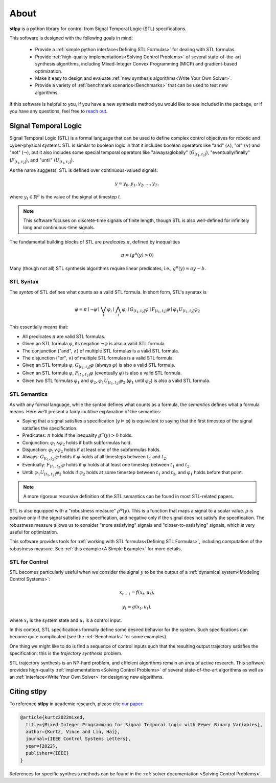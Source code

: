 ========
About
========

**stlpy** is a python library for control from Signal Temporal Logic (STL) specifications. 

This software is designed with the following goals in mind:

    - Provide a :ref:`simple python interface<Defining STL Formulas>` for 
      dealing with STL formulas
    - Provide :ref:`high-quality implementations<Solving Control Problems>` 
      of several state-of-the-art synthesis algorithms, including Mixed-Integer
      Convex Programming (MICP) and gradient-based optimization.
    - Make it easy to design and evaluate 
      :ref:`new synthesis algorithms<Write Your Own Solver>`. 
    - Provide a variety of :ref:`benchmark scenarios<Benchmarks>`
      that can be used to test new algorithms.

If this software is helpful to you, if you have a new synthesis method you would like to see
included in the package, or if you have any questions, feel free to `reach out`_. 

.. _reach out: vjkurtz@gmail.com

Signal Temporal Logic
=====================

Signal Temporal Logic (STL) is a formal language that can be used to define 
complex control objectives for robotic and cyber-physical systems. STL is similar to 
boolean logic in that it includes boolean operators like "and" (:math:`\land`), "or"
(:math:`\lor`) and "not" (:math:`\lnot`), but it also includes some special temporal
operators like "always/globally" (:math:`G_{[t_1,t_2]}`), "eventually/finally" 
(:math:`F_{[t_1,t_2]}`), and "until" (:math:`U_{[t_1,t_2]}`).

As the name suggests, STL is defined over continuous-valued signals:

.. math::

    y = y_0,y_1,y_2,\dots,y_T,

where :math:`y_t \in \mathbb{R}^p` is the value of the signal at timestep :math:`t`.

.. note::

    This software focuses on discrete-time signals of finite length, though STL is also
    well-defined for infinitely long and continuous-time signals. 

The fundamental building blocks of STL are *predicates* :math:`\pi`, defined by inequalities

.. math::

    \pi = ( g^{\pi}(y) > 0 )

Many (though not all) STL synthesis algorithms require linear predicates, i.e., 
:math:`g^{\pi}(y) = a y - b`.

STL Syntax
----------

The *syntax* of STL defines what counts as a valid STL formula. In short form, STL's synatax is

.. math::

    \varphi = \pi \mid \lnot \varphi \mid \bigvee_i \varphi_i \mid \bigwedge_i \varphi_i
    \mid G_{[t_1,t_2]} \varphi \mid F_{[t_1,t_2]} \varphi \mid \varphi_1 U_{[t_1,t_2]} \varphi_2

This essentially means that:

- All predicates :math:`\pi` are valid STL formulas.
- Given an STL formula :math:`\varphi`, its negation :math:`\lnot \varphi` 
  is also a valid STL formula.
- The conjunction ("and", :math:`\land`) of multiple STL formulas is a valid STL formula.
- The disjunction ("or", :math:`\lor`) of multiple STL formulas is a valid STL formula.
- Given an STL formula :math:`\varphi`, :math:`G_{[t_1,t_2]} \varphi` (always :math:`\varphi`)
  is also a valid STL formula.
- Given an STL formula :math:`\varphi`, :math:`F_{[t_1,t_2]} \varphi` (eventually :math:`\varphi`)
  is also a valid STL formula.
- Given two STL formulas :math:`\varphi_1` and :math:`\varphi_2`, :math:`\varphi_1 U_{[t_1,t_2]} \varphi_2`
  (:math:`\varphi_1` until :math:`\varphi_2`) is also a valid STL formula.

STL Semantics
-------------

As with any formal language, while the syntax defines what counts as a formula, 
the *semantics* defines what a formula means. Here we'll present a fairly inutitive
explanation of the semantics:

- Saying that a signal satisfies a specification (:math:`y \vDash \varphi`) is equivalent
  to saying that the first timestep of the signal satisfies the specification.
- Predicates: :math:`\pi` holds if the inequality :math:`g^{\pi}(y) > 0` holds.
- Conjunction: :math:`\varphi_1 \land \varphi_2` holds if both subformulas hold. 
- Disjunction: :math:`\varphi_1 \lor \varphi_2` holds if at least 
  one of the subformulas holds.
- Always: :math:`G_{[t_1,t_2]} \varphi` holds if :math:`\varphi` holds at all timesteps between 
  :math:`t_1` and :math:`t_2`.
- Eventually: :math:`F_{[t_1,t_2]} \varphi` holds if :math:`\varphi` holds at at least one
  timestep between :math:`t_1` and :math:`t_2`.
- Until: :math:`\varphi_1 U_{[t_1,t_2]} \varphi_2` holds if :math:`\varphi_2` holds at some
  timestep between :math:`t_1` and :math:`t_2`, and :math:`\varphi_1` holds before that point.

.. note::

    A more rigorous recursive definition of the STL semantics 
    can be found in most STL-related papers. 

STL is also equipped with a "robustness measure" :math:`\rho^{\varphi}(y)`. This is a function
that maps a signal to a scalar value. :math:`\rho` is positive only if the signal satisfies the 
specification, and negative only if the signal does not satisfy the specification. The robustness
measure allows us to consider "more satisfying" signals and "closer-to-satisfying" signals, 
which is very useful for optimization.

This software provides tools for :ref:`working with STL formulas<Defining STL Formulas>`,
including computation of the robustness measure. See :ref:`this example<A Simple Example>`
for more details.

STL for Control
---------------

STL becomes particularly useful when we consider the signal :math:`y` to be the output
of a :ref:`dynamical system<Modeling Control Systems>`:

.. math::

    x_{t+1} = f(x_t, u_t),

    y_t = g(x_t, u_t),

where :math:`x_t` is the system state and :math:`u_t` is a control input. 

In this context, STL specifications formally define some desired behavior for the system.
Such specifications can become quite complicated (see the :ref:`Benchmarks` for
some examples).

One thing we might like to do is find a sequence of control inputs such that the resulting
output trajectory satisfies the specification: this is the *trajectory synthesis* problem. 

STL trajectory synthesis is an NP-hard problem, and efficient algorithms remain an area
of active research. This software provides high-quality 
:ref:`implementations<Solving Control Problems>` of several 
state-of-the-art algorithms as well as an :ref:`interface<Write Your Own Solver>`
for designing new algorithms.

Citing stlpy
============

To reference **stlpy** in academic research, 
please cite `our paper <https://arxiv.org/abs/2204.06367>`_:

.. code-block:: text

    @article{kurtz2022mixed,
      title={Mixed-Integer Programming for Signal Temporal Logic with Fewer Binary Variables},
      author={Kurtz, Vince and Lin, Hai},
      journal={IEEE Control Systems Letters},
      year={2022},
      publisher={IEEE}
    }

References for specific synthesis methods can be found in the 
:ref:`solver documentation <Solving Control Problems>`.
